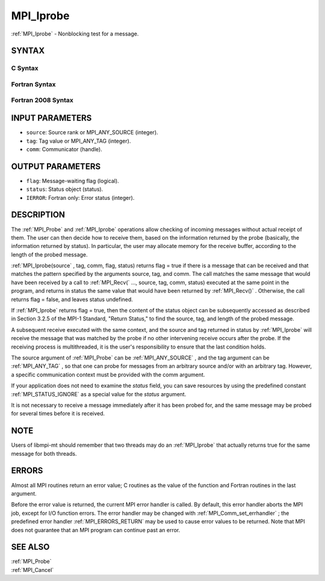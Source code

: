 .. _MPI_Iprobe:

MPI_Iprobe
~~~~~~~~~~

:ref:`MPI_Iprobe`  - Nonblocking test for a message.

SYNTAX
======

C Syntax
--------

.. code-block:: c
   :linenos:

   #include <mpi.h>
   int MPI_Iprobe(int source, int tag, MPI_Comm comm, int *flag,
   	MPI_Status *status)

Fortran Syntax
--------------

.. code-block:: fortran
   :linenos:

   USE MPI
   ! or the older form: INCLUDE 'mpif.h'
   MPI_IPROBE(SOURCE, TAG, COMM, FLAG, STATUS, IERROR)
   	LOGICAL	FLAG
   	INTEGER	SOURCE, TAG, COMM, STATUS(MPI_STATUS_SIZE), IERROR

Fortran 2008 Syntax
-------------------

.. code-block:: fortran
   :linenos:

   USE mpi_f08
   MPI_Iprobe(source, tag, comm, flag, status, ierror)
   	INTEGER, INTENT(IN) :: source, tag
   	TYPE(MPI_Comm), INTENT(IN) :: comm
   	LOGICAL, INTENT(OUT) :: flag
   	TYPE(MPI_Status) :: status
   	INTEGER, OPTIONAL, INTENT(OUT) :: ierror

INPUT PARAMETERS
================

* ``source``: Source rank or MPI_ANY_SOURCE (integer). 

* ``tag``: Tag value or MPI_ANY_TAG (integer). 

* ``comm``: Communicator (handle). 

OUTPUT PARAMETERS
=================

* ``flag``: Message-waiting flag (logical). 

* ``status``: Status object (status). 

* ``IERROR``: Fortran only: Error status (integer). 

DESCRIPTION
===========

The :ref:`MPI_Probe`  and :ref:`MPI_Iprobe`  operations allow checking of incoming
messages without actual receipt of them. The user can then decide how to
receive them, based on the information returned by the probe (basically,
the information returned by status). In particular, the user may
allocate memory for the receive buffer, according to the length of the
probed message.

:ref:`MPI_Iprobe(source` , tag, comm, flag, status) returns flag = true if there
is a message that can be received and that matches the pattern specified
by the arguments source, tag, and comm. The call matches the same
message that would have been received by a call to :ref:`MPI_Recv(` ..., source,
tag, comm, status) executed at the same point in the program, and
returns in status the same value that would have been returned by
:ref:`MPI_Recv()` . Otherwise, the call returns flag = false, and leaves status
undefined.

If :ref:`MPI_Iprobe`  returns flag = true, then the content of the status object
can be subsequently accessed as described in Section 3.2.5 of the MPI-1
Standard, "Return Status," to find the source, tag, and length of the
probed message.

A subsequent receive executed with the same context, and the source and
tag returned in status by :ref:`MPI_Iprobe`  will receive the message that was
matched by the probe if no other intervening receive occurs after the
probe. If the receiving process is multithreaded, it is the user's
responsibility to ensure that the last condition holds.

The source argument of :ref:`MPI_Probe`  can be :ref:`MPI_ANY_SOURCE` , and the tag
argument can be :ref:`MPI_ANY_TAG` , so that one can probe for messages from an
arbitrary source and/or with an arbitrary tag. However, a specific
communication context must be provided with the comm argument.

If your application does not need to examine the *status* field, you can
save resources by using the predefined constant :ref:`MPI_STATUS_IGNORE`  as a
special value for the *status* argument.

It is not necessary to receive a message immediately after it has been
probed for, and the same message may be probed for several times before
it is received.

NOTE
====

Users of libmpi-mt should remember that two threads may do an :ref:`MPI_Iprobe` 
that actually returns true for the same message for both threads.

ERRORS
======

Almost all MPI routines return an error value; C routines as the value
of the function and Fortran routines in the last argument.

Before the error value is returned, the current MPI error handler is
called. By default, this error handler aborts the MPI job, except for
I/O function errors. The error handler may be changed with
:ref:`MPI_Comm_set_errhandler` ; the predefined error handler :ref:`MPI_ERRORS_RETURN` 
may be used to cause error values to be returned. Note that MPI does not
guarantee that an MPI program can continue past an error.

SEE ALSO
========

| :ref:`MPI_Probe` 
| :ref:`MPI_Cancel` 

.. seealso:: :ref:`MPI_Probe` :ref:`MPI_Iprobe(source` :ref:`MPI_Recv(` :ref:`MPI_Recv()` :ref:`MPI_Comm_set_errhandler` :ref:`MPI_Cancel`
